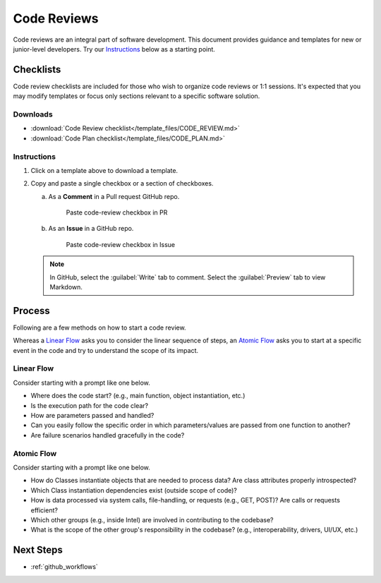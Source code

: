 .. _code-reviews:

Code Reviews
############

Code reviews are an integral part of software development. This document provides guidance and templates for 
new or junior-level developers. Try our `Instructions`_ below as a starting point.

Checklists
**********

Code review checklists are included for those who wish to organize code reviews or 1:1 sessions.
It\'s expected that you may modify templates or focus only sections relevant to a specific
software solution.

Downloads
=========

* :download:`Code Review checklist</template_files/CODE_REVIEW.md>` 
* :download:`Code Plan checklist</template_files/CODE_PLAN.md>` 

Instructions
============

#. Click on a template above to download a template.

#. Copy and paste a single checkbox or a section of checkboxes.

   a. As a **Comment** in a Pull request GitHub repo.

      .. figure:: /_figures/code_review_template_issue.png
         :alt: Paste code-review checkbox item in PR

         Paste code-review checkbox in PR

   #. As an **Issue** in a GitHub repo.

      .. figure:: /_figures/code_review_template_pr.png
         :alt: Paste code-review checkbox item in Issue

         Paste code-review checkbox in Issue

   .. note::
      In GitHub, select the :guilabel:`Write` tab to comment.
      Select the :guilabel:`Preview` tab to view Markdown.

Process
*******

Following are a few methods on how to start a code review. 

Whereas a `Linear Flow`_ asks you to consider the linear sequence of steps, an `Atomic Flow`_ asks you to
start at a specific event in the code and try to understand the scope of its impact.

Linear Flow
===========

Consider starting with a prompt like one below.

* Where does the code start? (e.g., main function, object instantiation, etc.) 
* Is the execution path for the code clear? 
* How are parameters passed and handled? 
* Can you easily follow the specific order in which parameters/values are passed from one function to another? 
* Are failure scenarios handled gracefully in the code?

Atomic Flow
============

Consider starting with a prompt like one below.

* How do Classes instantiate objects that are needed to process data? Are class attributes properly introspected?
* Which Class instantiation dependencies exist (outside scope of code)?
* How is data processed via system calls, file-handling, or requests (e.g., GET, POST)? Are calls or requests efficient?
* Which other groups (e.g., inside Intel) are involved in contributing to the codebase? 
* What is the scope of the other group's responsibility in the codebase? (e.g., interoperability, drivers, UI/UX, etc.)

Next Steps
**********

* :ref:`github_workflows`
